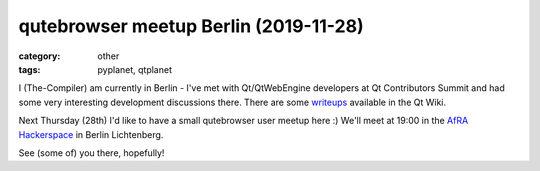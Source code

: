 ######################################
qutebrowser meetup Berlin (2019-11-28)
######################################

:category: other
:tags: pyplanet, qtplanet

I (The-Compiler) am currently in Berlin - I've met with Qt/QtWebEngine
developers at Qt Contributors Summit and had some very interesting development
discussions there. There are some
`writeups <https://wiki.qt.io/Category:QtCS2019>`_ available in the Qt Wiki.

Next Thursday (28th) I'd like to have a small qutebrowser user meetup here :)
We'll meet at 19:00 in the
`AfRA Hackerspace <https://afra-berlin.de/dokuwiki/doku.php?id=en:start>`_
in Berlin Lichtenberg.

See (some of) you there, hopefully!
